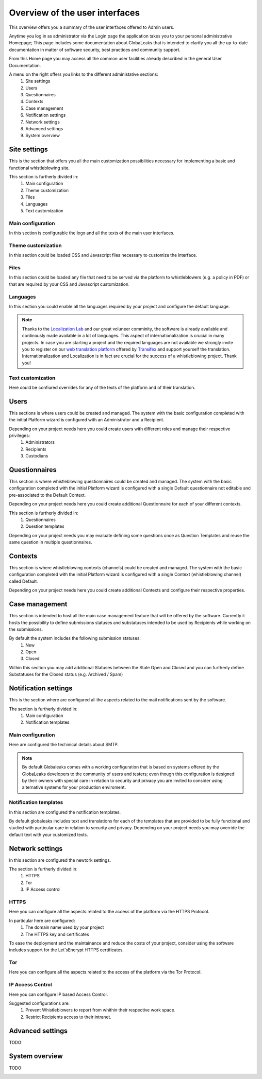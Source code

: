 ===============================
Overview of the user interfaces
===============================
This overview offers you a summary of the user interfaces offered to Admin users.

Anytime you log in as administrator via the Login page the application takes you to your personal administrative Homepage; This page includes some documentation about GlobaLeaks that is intended to clarify you all the up-to-date documentation in matter of software security, best practices and community support.

From this Home page you may access all the common user facilities already described in the general User Documentation.

.. image:: imgs/home.png

A menu on the right offers you links to the different administative sections:
   1. Site settings

   2. Users

   3. Questionnaires

   4. Contexts

   5. Case management

   6. Notification settings

   7. Network settings

   8. Advanced settings

   9. System overview

Site settings
-------------
This is the section that offers you all the main customization possibilities necessary for implementing a basic and functional whistleblowing site.

This section is furtherly divided in:
   1. Main configuration

   2. Theme customization

   3. Files

   4. Languages

   5. Text customization

Main configuration
..................
In this section is configurable the logo and all the texts of the main user interfaces.

.. image:: imgs/site_settings.png

Theme customization
...................
In this section could be loaded CSS and Javascript files necessary to customize the interface.

.. image:: imgs/theme_customization.png

Files
.....
In this section could be loaded any file that need to be served via the platform to whistleblowers (e.g. a policy in PDF) or that are required by your CSS and Javascript customization.

.. image:: imgs/files.png

Languages
.........
In this section you could enable all the languages required by your project and configure the default language.

.. note::
   Thanks to the `Localization Lab <https://www.localizationlab.org/>`_ and our great voluneer comminity, the software is already available and continously made available in a lot of languages. This aspect of internationalization is crucial in many projects. In case you are starting a project and the required languages are not available we strongly invite you to register on our `web translation platform <https://www.transifex.com/otf/globaleaks/>`_ offered by `Transifex <https://www.transifex.com/otf/globaleaks/>`_ and support yourself the translation. Internationalization and Localization is in fact are crucial for the success of a whistleblowing project. Thank you!

.. image:: imgs/languages.png

Text customization
..................
Here could be confiured overrides for any of the texts of the platform and of their translation.

.. image:: imgs/text_customization.png

Users
-----
This sections is where users could be created and managed.
The system with the basic configuration completed with the initial Platform wizard is configured with an Administrator and a Recipient.

Depending on your project needs here you could create users with different roles and manage their respective privileges:
   1. Administrators

   2. Recipients

   3. Custodians

.. image:: imgs/users.png

Questionnaires
--------------
This section is where whistleblowing questionnaires could be created and managed.
The system with the basic configuration completed with the initial Platform wizard is configured with a single Default questionnaire not editable and pre-associated to the Default Context.

Depending on your project needs here you could create additional Questionnaire for each of your different contexts.

This section is furtherly divided in:
   1. Questionnaires

   2. Question templates

.. image:: imgs/questionnaires.png

Depending on your project needs you may evaluate defining some questions once as Question Templates and reuse the same question in multiple questionnaires.

.. image:: imgs/question_templates.png

Contexts
--------
This section is where whistleblowing contexts (channels) could be created and managed.
The system with the basic configuration completed with the initial Platform wizard is configured with a single Context (whistleblowing channel) called Default.

Depending on your project needs here you could create additional Contexts and configure their respective properties.

.. image:: imgs/contexts.png

Case management
---------------
This section is intended to host all the main case management feature that will be offered by the software.
Currently it hosts the possibility to define submissions statuses and substatuses intended to be used by Recipients while working on the submissions.

By default the system includes the following submission statuses:
   1. New

   2. Open

   3. Closed

Within this section you may add additional Statuses between the State Open and Closed and you can furtherly define Substatuses for the Closed status (e.g. Archived / Spam)

.. image:: imgs/submission_statuses.png

Notification settings
---------------------
This is the section where are configured all the aspects related to the mail notifications sent by the software.

The section is furtherly divided in:
   1. Main configuration

   2. Notification templates

Main configuration
..................
Here are configured the techinical details about SMTP.

.. note::
   By default Globaleaks comes with a working configuration that is based on systems offered by the GlobaLeaks developers to the community of users and testers; even though this configuration is designed by their owners with special care in relation to security and privacy you are invited to consider using alternative systems for your production enviroment.

.. image:: imgs/notification_settings.png

Notification templates
......................
In this section are configured the notification templates.

By default globaleaks includes text and translations for each of the templates that are provided to be fully functional and studied with particular care in relation to security and privacy.
Depending on your project needs you may override the default text with your customized texts.

.. image:: imgs/notification_templates.png

Network settings
----------------
In this section are configured the newtork settings.

The section is furtherly divided in:
   1. HTTPS

   2. Tor

   3. IP Access control

HTTPS
.....
Here you can configure all the aspects related to the access of the platform via the HTTPS Protocol.

.. image:: imgs/https.png

In particular here are configured:
   1. The domain name used by your project

   2. The HTTPS key and certificates

To ease the deployment and the maintainance and reduce the costs of your project, consider using the software includes support for the Let'sEncrypt HTTPS certificates.

Tor
.....
Here you can configure all the aspects related to the access of the platform via the Tor Protocol.

.. image:: imgs/tor.png

IP Access Control
.................
Here you can configure IP based Access Control.

.. image:: imgs/ip_access_control.png

Suggested configurations are:
   1. Prevent Whistleblowers to report from whithin their respective work space.

   2. Restrict Recipients access to their intranet.

Advanced settings
-----------------
TODO

.. image:: imgs/advanced_settings.png

.. image:: imgs/url_shortener.png

.. image:: imgs/anomaly_thresholds.png

System overview
---------------
TODO

.. image:: imgs/system_overview.png
